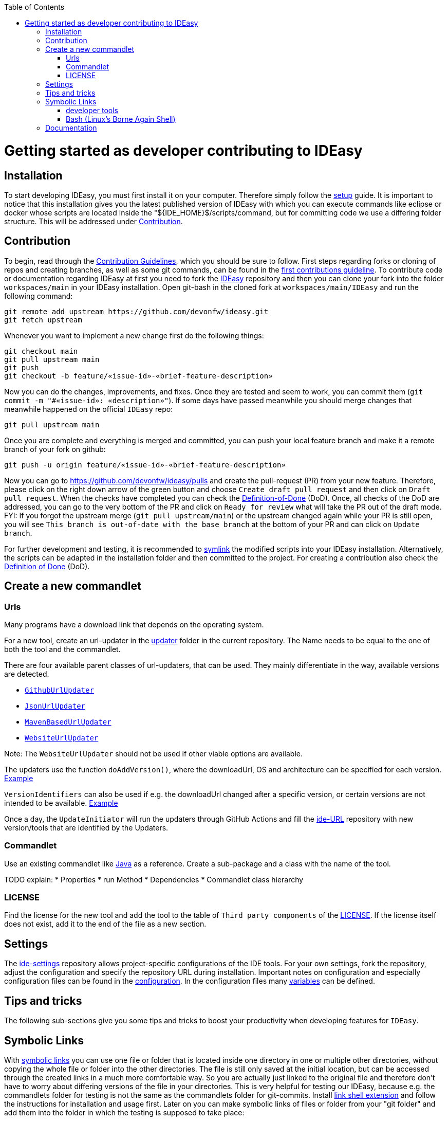 :toc:
toc::[]

= Getting started as developer contributing to IDEasy

== Installation

To start developing IDEasy, you must first install it on your computer.
Therefore simply follow the link:setup.adoc[setup] guide.
It is important to notice that this installation gives you the latest published version of IDEasy with which you can execute commands like eclipse or docker whose scripts are located inside the "${IDE_HOME}$/scripts/command, but for committing code we use a differing folder structure.
This will be addressed under xref:Contribution[Contribution].

== Contribution

To begin, read through the https://github.com/devonfw/IDEasy/blob/main/documentation/IDEasy-contribution-rules-and-guidelines.adoc[Contribution Guidelines], which you should be sure to follow.
First steps regarding forks or cloning of repos and creating branches, as well as some git commands, can be found in the https://github.com/firstcontributions/first-contributions[first contributions guideline].
To contribute code or documentation regarding IDEasy at first you need to fork the https://github.com/devonfw/ideasy[IDEasy] repository and then you can clone your fork into the folder `workspaces/main` in your IDEasy installation.
Open git-bash in the cloned fork at `workspaces/main/IDEasy` and run the following command:

```
git remote add upstream https://github.com/devonfw/ideasy.git
git fetch upstream
```

Whenever you want to implement a new change first do the following things:

```
git checkout main
git pull upstream main
git push
git checkout -b feature/«issue-id»-«brief-feature-description»
```

Now you can do the changes, improvements, and fixes.
Once they are tested and seem to work, you can commit them (`git commit -m "#«issue-id»: «description»"`).
If some days have passed meanwhile you should merge changes that meanwhile happened on the official `IDEasy` repo:

```
git pull upstream main
```

Once you are complete and everything is merged and committed, you can push your local feature branch and make it a remote branch of your fork on github:

```
git push -u origin feature/«issue-id»-«brief-feature-description»
```

Now you can go to https://github.com/devonfw/ideasy/pulls and create the pull-request (PR) from your new feature.
Therefore, please click on the right down arrow of the green button and choose `Create draft pull request` and then click on `Draft pull request`.
When the checks have completed you can check the link:DoD.adoc[Definition-of-Done] (DoD).
Once, all checks of the DoD are addressed, you can go to the very bottom of the PR and click on `Ready for review` what will take the PR out of the draft mode.
FYI: If you forgot the upstream merge (`git pull upstream/main`) or the upstream changed again while your PR is still open, you will see `This branch is out-of-date with the base branch` at the bottom of your PR and can click on `Update branch`.

For further development and testing, it is recommended to xref:symbolic-links[symlink] the modified scripts into your IDEasy installation.
Alternatively, the scripts can be adapted in the installation folder and then committed to the project.
For creating a contribution also check the link:DoD.adoc[Definition of Done] (DoD).

== Create a new commandlet

=== Urls

Many programs have a download link that depends on the operating system.

For a new tool, create an url-updater in the https://github.com/devonfw/IDEasy/tree/main/cli/src/main/java/com/devonfw/tools/ide/url/updater[updater] folder in the current repository.
The Name needs to be equal to the one of both the tool and the commandlet.

There are four available parent classes of url-updaters, that can be used.
They mainly differentiate in the way, available versions are detected.

  
* https://github.com/devonfw/IDEasy/blob/main/cli/src/main/java/com/devonfw/tools/ide/url/updater/GithubUrlUpdater.java[`GithubUrlUpdater`]

* https://github.com/devonfw/IDEasy/blob/main/cli/src/main/java/com/devonfw/tools/ide/url/updater/JsonUrlUpdater.java[`JsonUrlUpdater`]

* https://github.com/devonfw/IDEasy/blob/main/cli/src/main/java/com/devonfw/tools/ide/url/updater/MavenBasedUrlUpdater.java[`MavenBasedUrlUpdater`]

* https://github.com/devonfw/IDEasy/blob/main/cli/src/main/java/com/devonfw/tools/ide/url/updater/WebsiteUrlUpdater.java[`WebsiteUrlUpdater`]

Note: The `WebsiteUrlUpdater` should not be used if other viable options are available.

The updaters use the function `doAddVersion()`, where the downloadUrl, OS and architecture can be specified for each version. https://github.com/devonfw/IDEasy/blob/071e732e6c74aed7b12ccc1d522faf1c4a015dad/cli/src/main/java/com/devonfw/tools/ide/tool/oc/OcUrlUpdater.java#L20[Example]

`VersionIdentifiers` can also be used if e.g. the downloadUrl changed after a specific version, or certain versions are not intended to be available. https://github.com/devonfw/IDEasy/blob/071e732e6c74aed7b12ccc1d522faf1c4a015dad/cli/src/main/java/com/devonfw/tools/ide/tool/helm/HelmUrlUpdater.java#L12[Example]

Once a day, the `UpdateInitiator` will run the updaters through GitHub Actions and fill the https://github.com/devonfw/ide-urls[ide-URL] repository with new version/tools that are identified by the Updaters.

=== Commandlet

Use an existing commandlet like https://github.com/devonfw/IDEasy/blob/main/cli/src/main/java/com/devonfw/tools/ide/tool/java/Java.java[Java] as a reference.
Create a sub-package and a class with the name of the tool.

TODO explain:
* Properties
* run Method
* Dependencies
* Commandlet class hierarchy

=== LICENSE

Find the license for the new tool and add the tool to the table of `Third party components` of the link:LICENSE.adoc[LICENSE].
If the license itself does not exist, add it to the end of the file as a new section.

== Settings

The https://github.com/devonfw/ide-settings[ide-settings] repository allows project-specific configurations of the IDE tools.
For your own settings, fork the repository, adjust the configuration and specify the repository URL during installation.
Important notes on configuration and especially configuration files can be found in the link:configuration.adoc[configuration].
In the configuration files many link:variables.adoc[variables] can be defined.

== Tips and tricks

The following sub-sections give you some tips and tricks to boost your productivity when developing features for `IDEasy`.

== Symbolic Links

With link:advanced-tooling-windows.adoc##create-symbolic-links[symbolic links] you can use one file or folder that is located inside one directory in one or multiple other directories, without copying the whole file or folder into the other directories.
The file is still only saved at the initial location, but can be accessed through the created links in a much more comfortable way.
So you are actually just linked to the original file and therefore don't have to worry about differing versions of the file in your directories.
This is very helpful for testing our IDEasy, because e.g. the commandlets folder for testing is not the same as the commandlets folder for git-commits.
Install https://schinagl.priv.at/nt/hardlinkshellext/linkshellextension.html[link shell extension] and follow the instructions for installation and usage first.
Later on you can make symbolic links of files or folder from your "git folder" and add them into the folder in which the testing is supposed to take place:

So select the folder `${IDE_HOME}/workspaces/ide/scripts/src/main/resources/scripts/command/` and choose `Pick Link Source` and then go to `${IDE_HOME}/scripts/` delete the `command` folder and re-create it as symbolic link via `Drop as... > Symbolic link`.
Do the same also for `functions`, `functions-core`, `commandlet-cli`, `environment-project`, `environment-project.bat`, `devon`, `devon.bat`, `autocomplete`, and `devon-autocomplete`.
Now changes you make in the first mentioned file will directly be available in your testing environment through the created file-link in the testing environment.

=== developer tools

Have a look at https://github.com/devonfw/IDEasy/blob/main/documentation/advanced-tooling-generic.adoc[advanced-tooling-generic.adoc] for some helpful developer tools.

=== Bash (Linux's Borne Again Shell)

**For beginners:**

You probably know this black box on Windows (the Command Prompt) that accepts commands like 'dir' that shows the content of the directory you are currently in, or 'cd' with which you can change the directory you are currently in and many more commands that allow you to interact with your Windows Operating System in a more direct and eventually faster way.
Now for users of a Linux Distribution there is something similar, but way more powerful, usually called "Bourne Again Shell", or in short Bash.
This Command Line Interface or "Shell" is what we use most often when implementing something new for our Command-Line-Tool with the name IDEasy.  https://www.youtube.com/watch?v=I4EWvMFj37g[Have a look at Bash in 150 Seconds.]
For MacOS you often also use BASH.
That's why it is often enough to implement code for Mac or Linux (at least to some extent as you'll see soon enough) to be able to use it on both Operating Systems.

Let's get to the practical part of the Bash-usage.

**If you are using Windows**, make sure that you have git-bash installed, so you can execute the Bash commands mentioned in this introduction. (https://git-scm.com/download/win[Here you can find git for windows]).
In some cases later on you may want or need to use WSL.
Our project team's standard way is to install WSL via Rancher Desktop, which is easily installable with the IDEasy by using the command `ide install docker`.
If you don't have the IDEasy yet, then you can follow (https://github.com/devonfw/IDEasy/blob/main/documentation/setup.adoc[this guide])

The https://www.youtube.com/watch?v=oxuRxtrO2Ag[following video] gives you some important and helpful basics, still you don't need to know all of these commands directly by heart.
Instead under the video you'll find a list with the commands mentioned in the video to make a command return to your mind.
Also directly play around with those commands while watching the video to learn faster.

When you used to program in some other languages, you for sure know how helpful a google search in combination with the results on stackexchange can be.
If not, then google your question regarding Bash as usual and mostly you'll find a way to get together the code you want.
Sometimes it needs more patience to get an acceptable result or to find out that a command you already knew includes what you need, if you add the proper tag to its execution.
Take the commands and some of their tags mentioned in https://www.freecodecamp.org/news/linux-command-line-Bash-tutorial/[this rather brief tutorial] as an example.
Also definitely try to use the help function from time to time, e.g. type in `ls --help` and you'll see how much more the command `ls` can offer.
On the other side, especially at the beginning, it is better to get an overview of available tags by googling e.g.
*ls tags Bash* to get a way prettier overview plus examples regarding a commands tags like https://www.tecmint.com/15-basic-ls-command-examples-in-linux/[here] for `ls`.

**If you have some experience with the Bash or directly want to see more:**

The meaning of a tag or a sign combination (like `$*`, `$#`, or `$()`) can be hard to guess and also less easy to find during a google-search, because google won't directly search for signs.
Then a syntax cheatsheet https://www.pcwdld.com/bash-cheat-sheet[like this] or https://devhints.io/bash[like that one] can spare you some searching time.
If you don't know what a positional parameter like `$1` is in Bash, then have a look at https://www.gnu.org/software/bash/manual/html_node/Shell-Parameters.html[the documentation for bash].
It's definitively worth knowing the basics about positional parameters if you want to make some more advanced Bash-scripts.
There are a few more topics that I want to mention to you as you may come across them regularly in Bash-scripting.
The first one concerns regular expressions, which you will find during various coding situations.
Therefore have a look at https://tldp.org/LDP/abs/html/x17129.html[this rather short introduction on regex] if you are unfamiliar with the so called regex.
Another one is about if-statements and square brackets for testing expressions by comparing them in different ways.
Maybe you'll find something new or helpful https://ryanstutorials.net/bash-scripting-tutorial/bash-if-statements.php[here].
Finally, to possibly increase your knowledge while scripting bash-files, try out https://www.shellcheck.net/[this spellchecker] that can give you many details on how to improve your code.

**Directly regarding our project:**

There are also some basic exercises related to our project that are not official yet, but you can ask for if you want to try some of them out to learn and challenge yourself a bit.

== Documentation

Scroll down on https://github.com/devonfw/IDEasy[this site] to get an overview of the documentation sections for the IDEasy, e.g. Home, Features, Download & Setup or have a look at https://github.com/devonfw/ideasy/tree/main/documentation[the documentation files folder].
